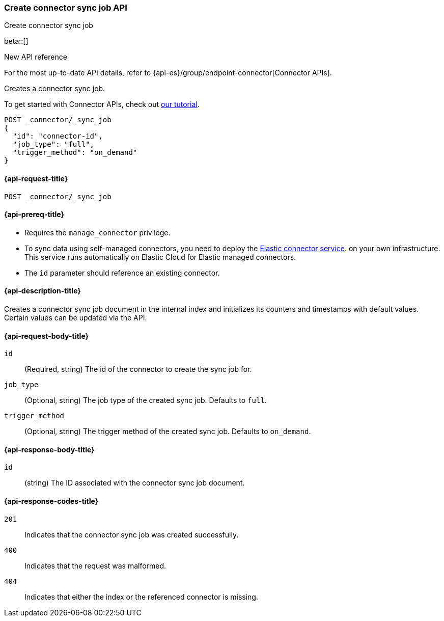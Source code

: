 [[create-connector-sync-job-api]]
=== Create connector sync job API
++++
<titleabbrev>Create connector sync job</titleabbrev>
++++

beta::[]

.New API reference
[sidebar]
--
For the most up-to-date API details, refer to {api-es}/group/endpoint-connector[Connector APIs].
--

Creates a connector sync job.

To get started with Connector APIs, check out <<es-connectors-tutorial-api, our tutorial>>.


[source, console]
--------------------------------------------------
POST _connector/_sync_job
{
  "id": "connector-id",
  "job_type": "full",
  "trigger_method": "on_demand"
}
--------------------------------------------------
// TEST[skip:there's no way to clean up after this code snippet, as we don't know the id ahead of time]


[[create-connector-sync-job-api-request]]
==== {api-request-title}
`POST _connector/_sync_job`


[[create-connector-sync-job-api-prereqs]]
==== {api-prereq-title}

* Requires the `manage_connector` privilege.
* To sync data using self-managed connectors, you need to deploy the <<es-connectors-deploy-connector-service,Elastic connector service>>. on your own infrastructure. This service runs automatically on Elastic Cloud for Elastic managed connectors.
* The `id` parameter should reference an existing connector.

[[create-connector-sync-job-api-desc]]
==== {api-description-title}

Creates a connector sync job document in the internal index and initializes its counters and timestamps with default values.
Certain values can be updated via the API.

[role="child_attributes"]
[[create-connector-sync-job-api-request-body]]
==== {api-request-body-title}

`id`::
(Required, string) The id of the connector to create the sync job for.

`job_type`::
(Optional, string) The job type of the created sync job. Defaults to `full`.

`trigger_method`::
(Optional, string) The trigger method of the created sync job. Defaults to `on_demand`.


[role="child_attributes"]
[[create-connector-sync-job-api-response-body]]
==== {api-response-body-title}

`id`::
(string) The ID associated with the connector sync job document.

[[create-connector-sync-job-api-response-codes]]
==== {api-response-codes-title}

`201`::
Indicates that the connector sync job was created successfully.

`400`::
Indicates that the request was malformed.

`404`::
Indicates that either the index or the referenced connector is missing.
